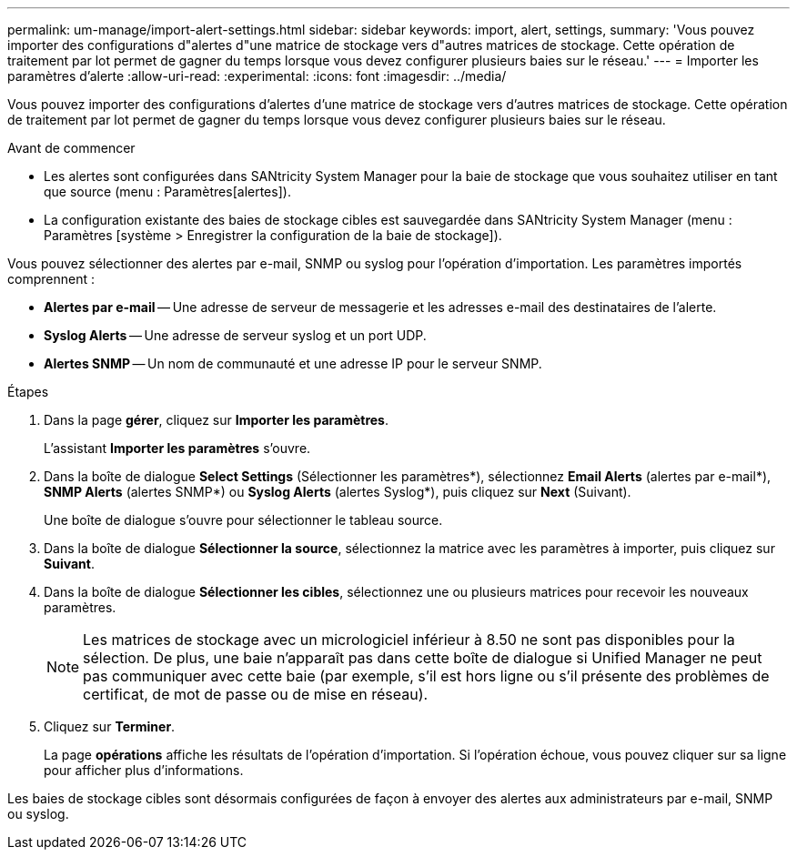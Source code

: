 ---
permalink: um-manage/import-alert-settings.html 
sidebar: sidebar 
keywords: import, alert, settings, 
summary: 'Vous pouvez importer des configurations d"alertes d"une matrice de stockage vers d"autres matrices de stockage. Cette opération de traitement par lot permet de gagner du temps lorsque vous devez configurer plusieurs baies sur le réseau.' 
---
= Importer les paramètres d'alerte
:allow-uri-read: 
:experimental: 
:icons: font
:imagesdir: ../media/


[role="lead"]
Vous pouvez importer des configurations d'alertes d'une matrice de stockage vers d'autres matrices de stockage. Cette opération de traitement par lot permet de gagner du temps lorsque vous devez configurer plusieurs baies sur le réseau.

.Avant de commencer
* Les alertes sont configurées dans SANtricity System Manager pour la baie de stockage que vous souhaitez utiliser en tant que source (menu : Paramètres[alertes]).
* La configuration existante des baies de stockage cibles est sauvegardée dans SANtricity System Manager (menu : Paramètres [système > Enregistrer la configuration de la baie de stockage]).


Vous pouvez sélectionner des alertes par e-mail, SNMP ou syslog pour l'opération d'importation. Les paramètres importés comprennent :

* *Alertes par e-mail* -- Une adresse de serveur de messagerie et les adresses e-mail des destinataires de l'alerte.
* *Syslog Alerts* -- Une adresse de serveur syslog et un port UDP.
* *Alertes SNMP* -- Un nom de communauté et une adresse IP pour le serveur SNMP.


.Étapes
. Dans la page *gérer*, cliquez sur *Importer les paramètres*.
+
L'assistant *Importer les paramètres* s'ouvre.

. Dans la boîte de dialogue *Select Settings* (Sélectionner les paramètres*), sélectionnez *Email Alerts* (alertes par e-mail*), *SNMP Alerts* (alertes SNMP*) ou *Syslog Alerts* (alertes Syslog*), puis cliquez sur *Next* (Suivant).
+
Une boîte de dialogue s'ouvre pour sélectionner le tableau source.

. Dans la boîte de dialogue *Sélectionner la source*, sélectionnez la matrice avec les paramètres à importer, puis cliquez sur *Suivant*.
. Dans la boîte de dialogue *Sélectionner les cibles*, sélectionnez une ou plusieurs matrices pour recevoir les nouveaux paramètres.
+
[NOTE]
====
Les matrices de stockage avec un micrologiciel inférieur à 8.50 ne sont pas disponibles pour la sélection. De plus, une baie n'apparaît pas dans cette boîte de dialogue si Unified Manager ne peut pas communiquer avec cette baie (par exemple, s'il est hors ligne ou s'il présente des problèmes de certificat, de mot de passe ou de mise en réseau).

====
. Cliquez sur *Terminer*.
+
La page *opérations* affiche les résultats de l'opération d'importation. Si l'opération échoue, vous pouvez cliquer sur sa ligne pour afficher plus d'informations.



Les baies de stockage cibles sont désormais configurées de façon à envoyer des alertes aux administrateurs par e-mail, SNMP ou syslog.
